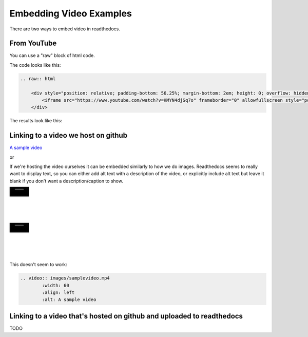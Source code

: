 .. video_example:

************************
Embedding Video Examples
************************

There are two ways to embed video in readthedocs. 


.. _youtube: 

From YouTube
============
You can use a "raw" block of html code. 

The code looks like this:

.. code-block:: rst

  .. raw:: html

      <div style="position: relative; padding-bottom: 56.25%; margin-bottom: 2em; height: 0; overflow: hidden; max-width: 100%; height: auto;">
          <iframe src="https://www.youtube.com/watch?v=KMYN4djSq7o" frameborder="0" allowfullscreen style="position: absolute; top: 0; left: 0; width: 100%; height: 100%;"></iframe>
      </div>
      
The results look like this:


.. raw:: html

    <div style="position: relative; padding-bottom: 56.25%; margin-bottom: 2em; height: 0; overflow: hidden; max-width: 100%; height: auto;">
        <iframe src="https://www.youtube.com/watch?v=KMYN4djSq7o" frameborder="0" allowfullscreen style="position: absolute; top: 0; left: 0; width: 100%; height: 100%;"></iframe>
    </div>

.. _github:

Linking to a video we host on github
====================================

`A sample video <https://github.com/PhonologicalCorpusTools/SLPAA/tree/main/docs/source/images/samplevideo.mp4/>`_

or 

If we're hosting the video ourselves it can be embedded similarly to how we do images. Readthedocs seems to really want to display text, so you can either add alt text with a description of the video, or explicitly include alt text but leave it blank if you don't want a description/caption to show.

.. image:: images/samplevideo.mp4
        :width: 60
        :align: left
        :alt: A sample video
|
|
|
|
|

.. image:: images/samplevideo.mp4
        :width: 60
        :align: left
        :alt: 
|
|
|
|
|
        
This doesn't seem to work:

.. code-block:: rst

  .. video:: images/samplevideo.mp4
          :width: 60
          :align: left
          :alt: A sample video

Linking to a video that's hosted on github and uploaded to readthedocs
===================================

TODO

